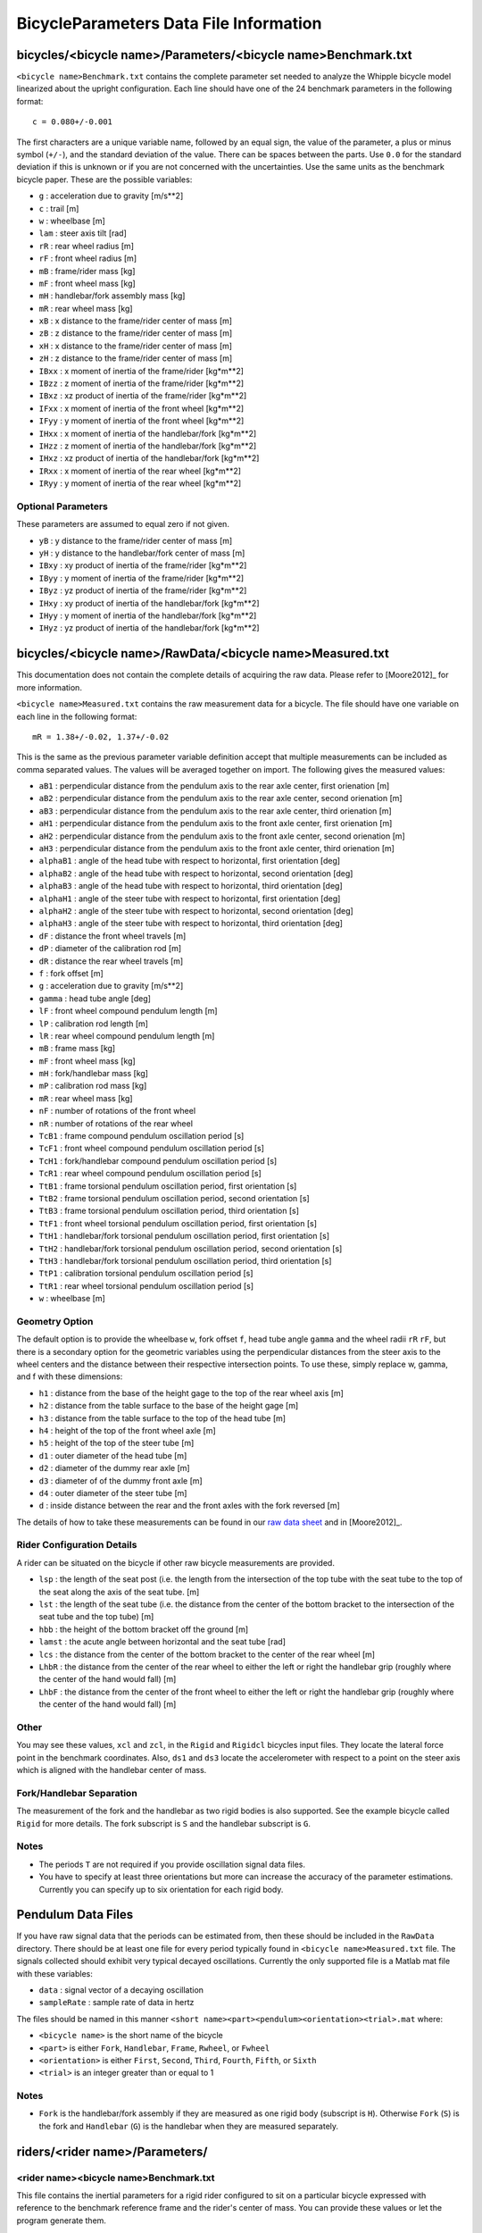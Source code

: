 .. _data-file:

=======================================
BicycleParameters Data File Information
=======================================

.. _bicycle-parameter-input:

bicycles/<bicycle name>/Parameters/<bicycle name>Benchmark.txt
==============================================================
``<bicycle name>Benchmark.txt`` contains the complete parameter set needed to
analyze the Whipple bicycle model linearized about the upright configuration.
Each line should have one of the 24 benchmark parameters in the following
format::

    c = 0.080+/-0.001

The first characters are a unique variable name, followed by an equal sign, the
value of the parameter, a plus or minus symbol (``+/-``), and the standard
deviation of the value. There can be spaces between the parts. Use ``0.0`` for
the standard deviation if this is unknown or if you are not concerned with the
uncertainties. Use the same units as the benchmark bicycle paper. These are the
possible variables:

- ``g`` : acceleration due to gravity [m/s**2]
- ``c`` : trail [m]
- ``w`` : wheelbase [m]
- ``lam`` : steer axis tilt [rad]
- ``rR`` : rear wheel radius [m]
- ``rF`` : front wheel radius [m]
- ``mB`` : frame/rider mass [kg]
- ``mF`` : front wheel mass [kg]
- ``mH`` : handlebar/fork assembly mass [kg]
- ``mR`` : rear wheel mass [kg]
- ``xB`` : x distance to the frame/rider center of mass [m]
- ``zB`` : z distance to the frame/rider center of mass [m]
- ``xH`` : x distance to the frame/rider center of mass [m]
- ``zH`` : z distance to the frame/rider center of mass [m]
- ``IBxx`` : x moment of inertia of the frame/rider [kg*m**2]
- ``IBzz`` : z moment of inertia of the frame/rider [kg*m**2]
- ``IBxz`` : xz product of inertia of the frame/rider [kg*m**2]
- ``IFxx`` : x moment of inertia of the front wheel [kg*m**2]
- ``IFyy`` : y moment of inertia of the front wheel [kg*m**2]
- ``IHxx`` : x moment of inertia of the handlebar/fork [kg*m**2]
- ``IHzz`` : z moment of inertia of the handlebar/fork [kg*m**2]
- ``IHxz`` : xz product of inertia of the handlebar/fork [kg*m**2]
- ``IRxx`` : x moment of inertia of the rear wheel [kg*m**2]
- ``IRyy`` : y moment of inertia of the rear wheel [kg*m**2]

Optional Parameters
-------------------
These parameters are assumed to equal zero if not given.

- ``yB`` : y distance to the frame/rider center of mass [m]
- ``yH`` : y distance to the handlebar/fork center of mass [m]
- ``IBxy`` : xy product of inertia of the frame/rider [kg*m**2]
- ``IByy`` : y moment of inertia of the frame/rider [kg*m**2]
- ``IByz`` : yz product of inertia of the frame/rider [kg*m**2]
- ``IHxy`` : xy product of inertia of the handlebar/fork [kg*m**2]
- ``IHyy`` : y moment of inertia of the handlebar/fork [kg*m**2]
- ``IHyz`` : yz product of inertia of the handlebar/fork [kg*m**2]

.. _bicycle-measured-input:

bicycles/<bicycle name>/RawData/<bicycle name>Measured.txt
==========================================================
This documentation does not contain the complete details of acquiring the raw
data. Please refer to [Moore2012]_ for more information.

``<bicycle name>Measured.txt`` contains the raw measurement data for a bicycle.
The file should have one variable on each line in the following format::

    mR = 1.38+/-0.02, 1.37+/-0.02

This is the same as the previous parameter variable definition accept that
multiple measurements can be included as comma separated values. The values
will be averaged together on import. The following gives the measured values:

- ``aB1`` : perpendicular distance from the pendulum axis to the rear axle
  center, first orienation [m]
- ``aB2`` : perpendicular distance from the pendulum axis to the rear axle
  center, second orienation [m]
- ``aB3`` : perpendicular distance from the pendulum axis to the rear axle
  center, third orienation [m]
- ``aH1`` : perpendicular distance from the pendulum axis to the front axle
  center, first orienation [m]
- ``aH2`` : perpendicular distance from the pendulum axis to the front axle
  center, second orienation [m]
- ``aH3`` : perpendicular distance from the pendulum axis to the front axle
  center, third orienation [m]
- ``alphaB1`` : angle of the head tube with respect to horizontal, first
  orientation [deg]
- ``alphaB2`` : angle of the head tube with respect to horizontal, second
  orientation [deg]
- ``alphaB3`` : angle of the head tube with respect to horizontal, third
  orientation [deg]
- ``alphaH1`` : angle of the steer tube with respect to horizontal, first
  orientation [deg]
- ``alphaH2`` : angle of the steer tube with respect to horizontal, second
  orientation [deg]
- ``alphaH3`` : angle of the steer tube with respect to horizontal, third
  orientation [deg]
- ``dF`` : distance the front wheel travels [m]
- ``dP`` : diameter of the calibration rod [m]
- ``dR`` : distance the rear wheel travels [m]
- ``f`` : fork offset [m]
- ``g`` : acceleration due to gravity [m/s**2]
- ``gamma`` : head tube angle [deg]
- ``lF`` : front wheel compound pendulum length [m]
- ``lP`` : calibration rod length [m]
- ``lR`` : rear wheel compound pendulum length [m]
- ``mB`` : frame mass [kg]
- ``mF`` : front wheel mass [kg]
- ``mH`` : fork/handlebar mass [kg]
- ``mP`` : calibration rod mass [kg]
- ``mR`` : rear wheel mass [kg]
- ``nF`` : number of rotations of the front wheel
- ``nR`` : number of rotations of the rear wheel
- ``TcB1`` : frame compound pendulum oscillation period [s]
- ``TcF1`` : front wheel compound pendulum oscillation period [s]
- ``TcH1`` : fork/handlebar compound pendulum oscillation period [s]
- ``TcR1`` : rear wheel compound pendulum oscillation period [s]
- ``TtB1`` : frame torsional pendulum oscillation period, first orientation [s]
- ``TtB2`` : frame torsional pendulum oscillation period, second orientation [s]
- ``TtB3`` : frame torsional pendulum oscillation period, third orientation [s]
- ``TtF1`` : front wheel torsional pendulum oscillation period, first orientation
  [s]
- ``TtH1`` : handlebar/fork torsional pendulum oscillation period, first
  orientation [s]
- ``TtH2`` : handlebar/fork torsional pendulum oscillation period, second
  orientation [s]
- ``TtH3`` : handlebar/fork torsional pendulum oscillation period, third
  orientation [s]
- ``TtP1`` : calibration torsional pendulum oscillation period [s]
- ``TtR1`` : rear wheel torsional pendulum oscillation period [s]
- ``w`` : wheelbase [m]

Geometry Option
---------------

The default option is to provide the wheelbase ``w``, fork offset ``f``, head
tube angle ``gamma`` and the wheel radii ``rR`` ``rF``, but there is a
secondary option for the geometric variables using the perpendicular distances
from the steer axis to the wheel centers and the distance between their
respective intersection points. To use these, simply replace w, gamma, and f
with these dimensions:

- ``h1`` : distance from the base of the height gage to the top of the rear
  wheel axis [m]
- ``h2`` : distance from the table surface to the base of the height gage [m]
- ``h3`` : distance from the table surface to the top of the head tube [m]
- ``h4`` : height of the top of the front wheel axle [m]
- ``h5`` : height of the top of the steer tube [m]
- ``d1`` : outer diameter of the head tube [m]
- ``d2`` : diameter of the dummy rear axle [m]
- ``d3`` : diameter of of the dummy front axle [m]
- ``d4`` : outer diameter of the steer tube [m]
- ``d`` : inside distance between the rear and the front axles with the fork
  reversed [m]

The details of how to take these measurements can be found in our `raw data
sheet`_ and in [Moore2012]_.

.. _raw data sheet: http://bit.ly/jIeKKB

Rider Configuration Details
---------------------------
A rider can be situated on the bicycle if other raw bicycle measurements are
provided.

- ``lsp`` : the length of the seat post (i.e. the length from the intersection
  of the top tube with the seat tube to the top of the seat along the axis of
  the seat tube. [m]
- ``lst`` : the length of the seat tube (i.e. the distance from the center of
  the bottom bracket to the intersection of the seat tube and the top tube) [m]
- ``hbb`` : the height of the bottom bracket off the ground [m]
- ``lamst`` : the acute angle between horizontal and the seat tube [rad]
- ``lcs`` : the distance from the center of the bottom bracket to the center of
  the rear wheel [m]
- ``LhbR`` : the distance from the center of the rear wheel to either the left
  or right the handlebar grip (roughly where the center of the hand would fall)
  [m]
- ``LhbF`` : the distance from the center of the front wheel to either the left
  or right the handlebar grip (roughly where the center of the hand would fall)
  [m]

Other
-----

You may see these values, ``xcl`` and ``zcl``, in the ``Rigid`` and ``Rigidcl``
bicycles input files. They locate the lateral force point in the benchmark
coordinates. Also, ``ds1`` and ``ds3`` locate the accelerometer with respect to
a point on the steer axis which is aligned with the handlebar center of mass.

Fork/Handlebar Separation
-------------------------
The measurement of the fork and the handlebar as two rigid bodies is also
supported. See the example bicycle called ``Rigid`` for more details. The fork
subscript is ``S`` and the handlebar subscript is ``G``.

Notes
-----

- The periods ``T`` are not required if you provide oscillation signal data
  files.
- You have to specify at least three orientations but more can increase the
  accuracy of the parameter estimations. Currently you can specify up to six
  orientation for each rigid body.

.. _pendulum-input:

Pendulum Data Files
===================
If you have raw signal data that the periods can be estimated from, then these
should be included in the ``RawData`` directory. There should be at least one
file for every period typically found in ``<bicycle name>Measured.txt`` file. The
signals collected should exhibit very typical decayed oscillations. Currently
the only supported file is a Matlab mat file with these variables:

- ``data`` : signal vector of a decaying oscillation
- ``sampleRate`` : sample rate of data in hertz

The files should be named in this manner ``<short
name><part><pendulum><orientation><trial>.mat`` where:

- ``<bicycle name>`` is the short name of the bicycle
- ``<part>`` is either ``Fork``, ``Handlebar``, ``Frame``, ``Rwheel``, or
  ``Fwheel``
- ``<orientation>`` is either ``First``, ``Second``, ``Third``, ``Fourth``,
  ``Fifth``, or ``Sixth``
- ``<trial>`` is an integer greater than or equal to 1

Notes
-----

- ``Fork`` is the handlebar/fork assembly if they are measured as one rigid body
  (subscript is ``H``). Otherwise ``Fork`` (``S``) is the fork and
  ``Handlebar`` (``G``) is the handlebar when they are measured separately.

.. _rider-input:

riders/<rider name>/Parameters/
===============================

<rider name><bicycle name>Benchmark.txt
---------------------------------------
This file contains the inertial parameters for a rigid rider configured to sit
on a particular bicycle expressed with reference to the benchmark reference
frame and the rider's center of mass. You can provide these values or let the
program generate them.

- ``mB`` : rider mass [kg]
- ``xB`` : x distance to the rider center of mass [m]
- ``yB`` : y distance to the rider center of mass [m]
- ``zB`` : z distance to the rider center of mass [m]
- ``IBxx`` : x moment of inertia of the rider [kg*m**2]
- ``IByy`` : y moment of inertia of the rider [kg*m**2]
- ``IBzz`` : z moment of inertia of the rider [kg*m**2]
- ``IBxy`` : xy product of inertia of the rider [kg*m**2]
- ``IBxz`` : xz product of inertia of the rider [kg*m**2]
- ``IByz`` : yz product of inertia of the rider [kg*m**2]

``yB``, ``IBxy``, and ``IByz`` are optional due to the assumed symmetry of the rider.

Combined/<rider name><bicycle name>Benchmark.txt
------------------------------------------------
This file contains the geometric and inertial benchmark parameters for a rider
seated on a bicycle. The rider is assumed to be rigidly attached to the bicycle
frame. These parameters are the same as the ones stored in
``bicycles/Parameters/<bicycle name>Benchmark.txt``. These file are only output
files.

riders/<rider name>/RawData/
============================

**These files must follow the YAML format used in the `yeadon package`_.**

<rider name><bicycle name>YeadonCFG.txt
---------------------------------------
This is an input file to set the configuration of the joint angles for the
`yeadon package`_. All values should be set to zero except the ``sommersault``
value. The ``sommersault`` value is pi minus the hunch angle of the rider on
the bicycle. The hunch angle is the angle between the horizontal and the
rider's torso mid line. It is essentially the angle at which the rider is
leaned forward.

<rider name><bicycle name>YeadonMeas.txt
----------------------------------------
This is the yeadon measurement input file for the `yeadon package`_. It contains
all of the geometric measurements of the rider. See the `yeadon documentation`_
for more details.

.. _yeadon package: http://pypi.python.org/pypi/yeadon
.. _yeadon documentation : http://packages.python.org/yeadon/
